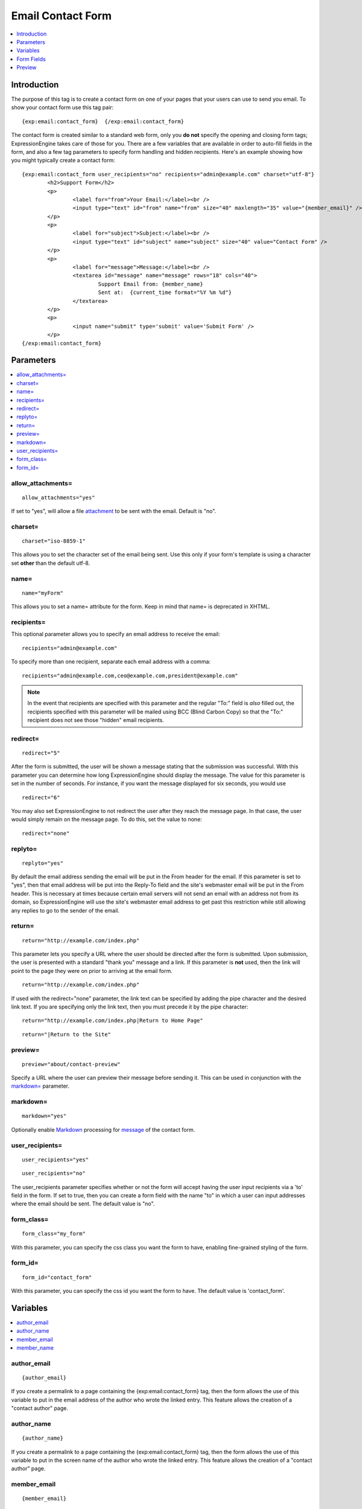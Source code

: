##################
Email Contact Form
##################

.. contents::
   :local:
   :depth: 1

************
Introduction
************

The purpose of this tag is to create a contact form on one of your pages
that your users can use to send you email. To show your contact form use
this tag pair::

	{exp:email:contact_form}  {/exp:email:contact_form}

The contact form is created similar to a standard web form, only you
**do not** specify the opening and closing form tags; ExpressionEngine
takes care of those for you. There are a few variables that are
available in order to auto-fill fields in the form, and also a few tag
parameters to specify form handling and hidden recipients. Here's an
example showing how you might typically create a contact form::

	{exp:email:contact_form user_recipients="no" recipients="admin@example.com" charset="utf-8"}
		<h2>Support Form</h2>
		<p>
			<label for="from">Your Email:</label><br />
			<input type="text" id="from" name="from" size="40" maxlength="35" value="{member_email}" />
		</p>
		<p>
			<label for="subject">Subject:</label><br />
			<input type="text" id="subject" name="subject" size="40" value="Contact Form" />
		</p>
		<p>
			<label for="message">Message:</label><br />
			<textarea id="message" name="message" rows="18" cols="40">
				Support Email from: {member_name}
				Sent at:  {current_time format="%Y %m %d"}
			</textarea>
		</p>
		<p>
			<input name="submit" type='submit' value='Submit Form' />
		</p>
	{/exp:email:contact_form}


**********
Parameters
**********

.. contents::
   :local:

allow_attachments=
------------------

::

	allow_attachments="yes"

If set to "yes", will allow a file `attachment`_ to be sent with the email. Default is "no".

charset=
--------

::

	charset="iso-8859-1"

This allows you to set the character set of the email being sent. Use
this only if your form's template is using a character set **other** than
the default utf-8.

name=
-----

::

	name="myForm"

This allows you to set a name= attribute for the form. Keep in mind that
name= is deprecated in XHTML.

recipients=
-----------

This optional parameter allows you to specify an email address to
receive the email::

	recipients="admin@example.com"

To specify more than one recipient, separate each email address
with a comma::

	recipients="admin@example.com,ceo@example.com,president@example.com"

.. note:: In the event that recipients are specified with this parameter
   and the regular "To:" field is *also* filled out, the recipients
   specified with this parameter will be mailed using BCC (Blind Carbon
   Copy) so that the "To:" recipient does not see those "hidden" email
   recipients.

redirect=
---------

::

	redirect="5"

After the form is submitted, the user will be shown a message stating
that the submission was successful. With this parameter you can
determine how long ExpressionEngine should display the message. The
value for this parameter is set in the number of seconds. For instance,
if you want the message displayed for six seconds, you would use

::

	redirect="6"

You may also set ExpressionEngine to not redirect the user after they
reach the message page. In that case, the user would simply remain on
the message page. To do this, set the value to none::

	redirect="none"

replyto=
--------

::

	replyto="yes"

By default the email address sending the email will be put in the From
header for the email. If this parameter is set to "yes", then that email
address will be put into the Reply-To field and the site's webmaster
email will be put in the From header. This is necessary at times because
certain email servers will not send an email with an address not from
its domain, so ExpressionEngine will use the site's webmaster email
address to get past this restriction while still allowing any replies to
go to the sender of the email.

return=
-------

::

	return="http://example.com/index.php"

This parameter lets you specify a URL where the user should be directed
after the form is submitted. Upon submission, the user is presented with
a standard "thank you" message and a link. If this parameter is **not**
used, then the link will point to the page they were on prior to
arriving at the email form. ::

	return="http://example.com/index.php"

If used with the redirect="none" parameter, the link text can be
specified by adding the pipe character and the desired link text. If you
are specifying only the link text, then you must precede it by the pipe
character::

	return="http://example.com/index.php|Return to Home Page"

::

	return="|Return to the Site"

preview=
--------

::

  preview="about/contact-preview"

Specify a URL where the user can preview their message before sending
it. This can be used in conjunction with the `markdown=`_ parameter.

markdown=
---------

::

  markdown="yes"

Optionally enable `Markdown
<https://daringfireball.net/projects/markdown/>`_ processing for
`message`_ of the contact form.

user\_recipients=
-----------------

::

	user_recipients="yes"

::

	user_recipients="no"

The user\_recipients parameter specifies whether or not the form will
accept having the user input recipients via a 'to' field in the
form. If set to true, then you can create a form field with the name
"to" in which a user can input addresses where the email should be sent.
The default value is "no".

form\_class=
------------

::

	form_class="my_form"

With this parameter, you can specify the css class you want the form to
have, enabling fine-grained styling of the form.

form\_id=
---------

::

	form_id="contact_form"

With this parameter, you can specify the css id you want the form to
have. The default value is 'contact\_form'.

*********
Variables
*********

.. contents::
   :local:

author\_email
-------------

::

	{author_email}

If you create a permalink to a page containing the
{exp:email:contact\_form} tag, then the form allows the use of this
variable to put in the email address of the author who wrote the linked
entry. This feature allows the creation of a "contact author" page.

author\_name
------------

::

	{author_name}

If you create a permalink to a page containing the
{exp:email:contact\_form} tag, then the form allows the use of this
variable to put in the screen name of the author who wrote the linked
entry. This feature allows the creation of a "contact author" page.

member\_email
-------------

::

	{member_email}

If a user is logged in, then it will display their email address as
recorded in their member profile.

member\_name
------------

::

	{member_name}

If a user is logged in, then it will display their screen name as
recorded in their member profile.

***********
Form Fields
***********

.. contents::
   :local:

attachment
----------

::

	<input type="file" name="attachment">

Works in conjunction with the `allow_attachments=`_ parameter, to let users add a file attachment to the email.

.. warning:: Email attachments should only be opened from trusted senders. ExpressionEngine cannot protect your personal computer from malicious software.

captcha
-------

::

	<input type="text" name="captcha" value="" maxlength="20" />

The CAPTCHA input for the form. It is usually used with a conditional so
that it is only displayed if necessary::

	{if captcha}
		<p>Please enter the word you see in the image below:</p>
		<p>{captcha}<br /> <input type="text" name="captcha" value="" maxlength="20" /></p>
	{/if}

The setting to disable or enable CAPTCHA for the contact form can be
found in the :doc:`Email Configuration </cp/settings/email>`
preferences.

from
----

::

	<input type="text" name="from" size="40" />

Email address of person who is sending the email. You must include this
form field, even if it is just a hidden field.

message
-------

::

	<textarea name="message" rows="10" cols="40"></textarea>

Main message of the email. You must include this form field, even if it
is just a hidden field.

You may specify multiple fields by making the name= attribute an array
by using "message[]". For example::

	Home Phone: <input type="text" name="message[]" size="12" maxlength="15" /><br /> <br />
	Cell Phone: <input type="text" name="message[]" size="12" maxlength="15" />

name
----

::

	<input type="text" name="name" size="40" />

Name of person who is sending the email.

required
--------

::

	<textarea name="required" rows="5" cols="40" readonly="readonly"></textarea>

This field allows you to have required information that is included at
top of each email. Useful for support emails where the information can
be readonly or hidden.

You may specify multiple fields by making the name= attribute an array
by using "required[]". For example::

	Age: <input type="text" name="required[]" size="3" maxlength="3" /><br /> <br />
	Bio: <textarea name="required[]" rows="5" cols="40"></textarea>

subject
-------

::

	<input type="text" name="subject" size="40" />

Subject of the email that is being sent. You must include this form
field, even if it is just a hidden field.

to
--

::

	<input type="text" name="to" size="40" />

Email address to which the email is being sent. Multiple email addresses
may be specified by separating them with a comma. You must include this
form field, even if it is just a hidden field. This data may also be
specified with the `recipients= <#recipients>`_ parameter of the
tag.

.. warning:: If you leave this field open to user input, you are
   potentially giving spammers an easy way to send anonymous emails. If you
   allow users to access this field, consider using a <select> field to
   limit the email address to specific choices. Further, you should enable
   CAPTCHAs to help prevent automated abuse.

*******
Preview
*******

Occasionally you'll want to provide a way for users to preview their
email message before sending it. You'll start by specifying a
`preview=`_ parameter in your opening tag::

  {exp:email:contact_form preview="about/contact-preview"}

  OR

  {exp:email:tell_a_friend preview="about/tellafriend-preview"}

Next, you'll need to add a preview submit input to your form, probably
somewhere near the submit input::

  <input name="preview" type='submit' value='Preview' />
  <input name="submit" type='submit' value='Send' />

Last, you'll need to use the ``{exp:email:preview}`` tagpair in the
template specified in the `preview=`_ parameter. You can use all of the
`Form Fields`_ specified above and you'll typically have the preview
directly above or below the email form::

  {exp:email:preview}
    <dl>
      <dt>From</dt>
      <dd>{name} ({from})</dd>
      <dt>To</dt>
      <dd>{to}</dd>
      <dt>Subject</dt>
      <dd>{subject}</dd>
    </dl>
    {message}
  {/exp:email:preview}

  {exp:email:contact_form}
    ...

You can optionally specify that the ``{message}`` contents should be
parsed with Markdown by using the same `markdown=`_ parameter that the
contact form uses::

  {exp:email:preview markdown="yes"}

